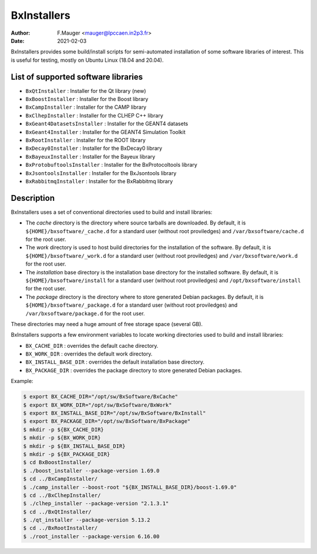 ===================================
BxInstallers
===================================

:author: F.Mauger <mauger@lpccaen.in2p3.fr>
:date: 2021-02-03


BxInstallers  provides some  build/install scripts  for semi-automated
installation of  some software libraries  of interest. This  is useful
for testing, mostly on Ubuntu Linux (18.04 and 20.04).

List of supported software libraries
====================================

* ``BxQtInstaller`` : Installer for the Qt library (new)
* ``BxBoostInstaller`` : Installer for the Boost library
* ``BxCampInstaller`` : Installer for the CAMP library
* ``BxClhepInstaller`` : Installer for the CLHEP C++ library
* ``BxGeant4DatasetsInstaller`` : Installer for the GEANT4 datasets
* ``BxGeant4Installer`` : Installer for the GEANT4 Simulation Toolkit
* ``BxRootInstaller`` : Installer for the ROOT library
* ``BxDecay0Installer`` : Installer for the BxDecay0 library
* ``BxBayeuxInstaller`` : Installer for the Bayeux library
* ``BxProtobuftoolsInstaller`` : Installer for the BxProtocoltools library
* ``BxJsontoolsInstaller`` : Installer for the BxJsontools library
* ``BxRabbitmqInstaller`` : Installer for the BxRabbitmq library

..
     Protobuf's Java support is not possible  yet because of a bug in the
     installation                                                    (see
.. https://github.com/protocolbuffers/protobuf/issues/4269).

.. * ``BxProtobufInstaller`` : Installer for the Google Protocol Buffers library


Description
====================================

BxInstallers uses a set of  conventional directories used to build and
install libraries:

* The *cache*  directory is  the directory  where source  tarballs are
  downloaded.  By default, it is ``${HOME}/bxsoftware/_cache.d`` for a
  standard      user      (without     root      proviledges)      and
  ``/var/bxsoftware/cache.d`` for the root user.
* The  *work* directory  is used  to  host build  directories for  the
  installation    of    the    software.    By    default,    it    is
  ``${HOME}/bxsoftware/_work.d``  for a  standard  user (without  root
  proviledges) and ``/var/bxsoftware/work.d`` for the root user.
* The *installation* base directory is the installation base directory
  for    the    installed    software.      By    default,    it    is
  ``${HOME}/bxsoftware/install``  for a  standard  user (without  root
  proviledges) and ``/opt/bxsoftware/install`` for the root user.
* The *package*  directory is the  directory where to  store generated
  Debian        packages.        By        default,       it        is
  ``${HOME}/bxsoftware/_package.d`` for a  standard user (without root
  proviledges) and ``/var/bxsoftware/package.d`` for the root user.

These  directories  may need  a  huge  amount  of free  storage  space
(several GB).
 
BxInstallers supports  a few  environment variables to  locate working
directories used to build and install libraries:

* ``BX_CACHE_DIR`` : overrides the default cache directory.
* ``BX_WORK_DIR`` : overrides the default work directory.
* ``BX_INSTALL_BASE_DIR``  : overrides  the default  installation base
  directory.
* ``BX_PACKAGE_DIR``  :  overrides  the  package  directory  to  store
  generated Debian packages.
 
Example:

.. code:: shell

   $ export BX_CACHE_DIR="/opt/sw/BxSoftware/BxCache"
   $ export BX_WORK_DIR="/opt/sw/BxSoftware/BxWork"
   $ export BX_INSTALL_BASE_DIR="/opt/sw/BxSoftware/BxInstall"
   $ export BX_PACKAGE_DIR="/opt/sw/BxSoftware/BxPackage"
   $ mkdir -p ${BX_CACHE_DIR}
   $ mkdir -p ${BX_WORK_DIR}
   $ mkdir -p ${BX_INSTALL_BASE_DIR}
   $ mkdir -p ${BX_PACKAGE_DIR}
   $ cd BxBoostInstaller/
   $ ./boost_installer --package-version 1.69.0 
   $ cd ../BxCampInstaller/
   $ ./camp_installer --boost-root "${BX_INSTALL_BASE_DIR}/boost-1.69.0" 
   $ cd ../BxClhepInstaller/
   $ ./clhep_installer --package-version "2.1.3.1"
   $ cd ../BxQtInstaller/
   $ ./qt_installer --package-version 5.13.2 
   $ cd ../BxRootInstaller/
   $ ./root_installer --package-version 6.16.00 
..




.. end
   
